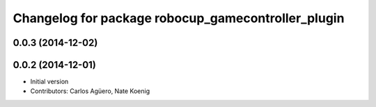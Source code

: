 ^^^^^^^^^^^^^^^^^^^^^^^^^^^^^^^^^^^^^^^^^^
Changelog for package robocup_gamecontroller_plugin
^^^^^^^^^^^^^^^^^^^^^^^^^^^^^^^^^^^^^^^^^^

0.0.3 (2014-12-02)
------------------

0.0.2 (2014-12-01)
------------------
* Initial version 
* Contributors: Carlos Agüero, Nate Koenig
